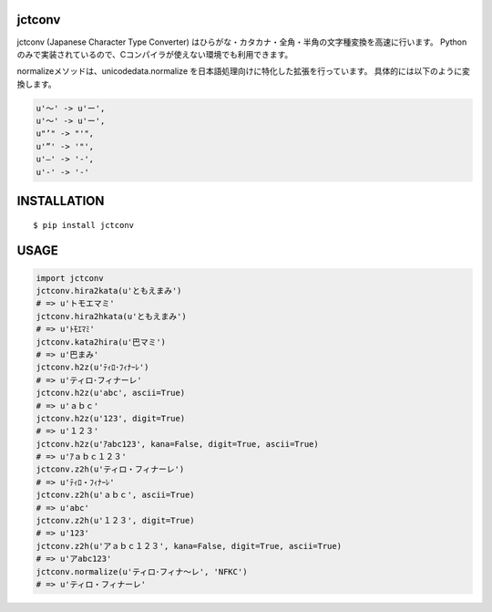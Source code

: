 jctconv
==========
|travis| |coveralls| |downloads| |pyversion| |version| |license|


jctconv (Japanese Character Type Converter) はひらがな・カタカナ・全角・半角の文字種変換を高速に行います。
Pythonのみで実装されているので、Cコンパイラが使えない環境でも利用できます。

normalizeメソッドは、unicodedata.normalize を日本語処理向けに特化した拡張を行っています。
具体的には以下のように変換します。

.. code:: python

  u'〜' -> u'ー',
  u'～' -> u'ー',
  u"’" -> "'",
  u'”' -> '"',
  u'―' -> '-',
  u'‐' -> '-'

INSTALLATION
==============

::

 $ pip install jctconv


USAGE
============

.. code:: python

  import jctconv
  jctconv.hira2kata(u'ともえまみ')
  # => u'トモエマミ'
  jctconv.hira2hkata(u'ともえまみ')
  # => u'ﾄﾓｴﾏﾐ'
  jctconv.kata2hira(u'巴マミ')
  # => u'巴まみ'
  jctconv.h2z(u'ﾃｨﾛ･ﾌｨﾅｰﾚ')
  # => u'ティロ･フィナーレ'
  jctconv.h2z(u'abc', ascii=True)
  # => u'ａｂｃ'
  jctconv.h2z(u'123', digit=True)
  # => u'１２３'
  jctconv.h2z(u'ｱabc123', kana=False, digit=True, ascii=True)
  # => u'ｱａｂｃ１２３'
  jctconv.z2h(u'ティロ・フィナーレ')
  # => u'ﾃｨﾛ・ﾌｨﾅｰﾚ'
  jctconv.z2h(u'ａｂｃ', ascii=True)
  # => u'abc'
  jctconv.z2h(u'１２３', digit=True)
  # => u'123'
  jctconv.z2h(u'アａｂｃ１２３', kana=False, digit=True, ascii=True)
  # => u'アabc123'
  jctconv.normalize(u'ティロ･フィナ〜レ', 'NFKC')
  # => u'ティロ・フィナーレ'


.. |travis| image:: https://travis-ci.org/ikegami-yukino/jctconv.svg?branch=master
    :target: https://travis-ci.org/ikegami-yukino/jctconv
    :alt: travis-ci.org

.. |coveralls| image:: https://coveralls.io/repos/ikegami-yukino/jctconv/badge.svg?branch=master&service=github
    :target: https://coveralls.io/github/ikegami-yukino/jctconv?branch=master
    :alt: coveralls.io

.. |downloads| image:: https://img.shields.io/pypi/dm/jctconv.svg
    :target: http://pypi.python.org/pypi/jctconv/
    :alt: downloads

.. |pyversion| image:: https://img.shields.io/pypi/pyversions/jctconv.svg

.. |version| image:: https://img.shields.io/pypi/v/jctconv.svg
    :target: http://pypi.python.org/pypi/jctconv/
    :alt: latest version

.. |license| image:: https://img.shields.io/pypi/l/jctconv.svg
    :target: http://pypi.python.org/pypi/jctconv/
    :alt: license
